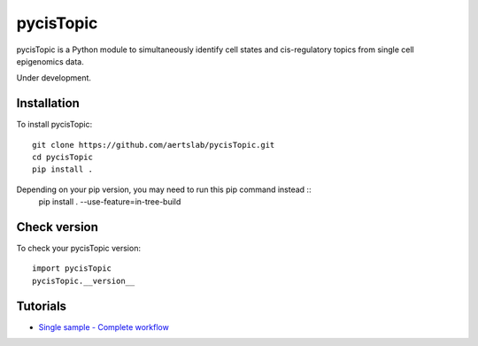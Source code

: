 pycisTopic
==========

pycisTopic is a Python module to simultaneously identify cell states and cis-regulatory topics from single cell epigenomics data.

Under development.

Installation
**********************

To install pycisTopic::

	git clone https://github.com/aertslab/pycisTopic.git
	cd pycisTopic
	pip install . 
	
Depending on your pip version, you may need to run this pip command instead ::
	pip install . --use-feature=in-tree-build


Check version
**********************

To check your pycisTopic version::

	import pycisTopic
	pycisTopic.__version__

Tutorials
**********************

-  `Single sample - Complete workflow <https://htmlpreview.github.io/?https://github.com/aertslab/pycisTopic/blob/master/notebooks/Single_sample_workflow.html>`__
